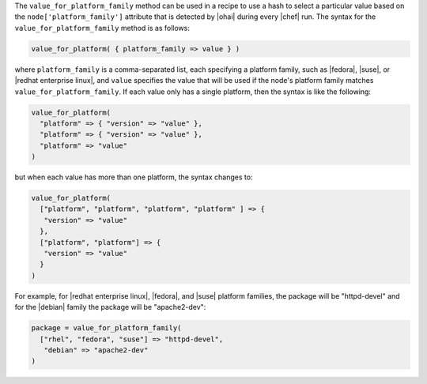 .. The contents of this file are included in multiple topics.
.. This file should not be changed in a way that hinders its ability to appear in multiple documentation sets.

The ``value_for_platform_family`` method can be used in a recipe to use a hash to select a particular value based on the ``node['platform_family']`` attribute that is detected by |ohai| during every |chef| run. The syntax for the ``value_for_platform_family`` method is as follows:

.. code-block:: ruby

   value_for_platform( { platform_family => value } )

where ``platform_family`` is a comma-separated list, each specifying a platform family, such as |fedora|, |suse|, or |redhat enterprise linux|, and ``value`` specifies the value that will be used if the node's platform family matches ``value_for_platform_family``. If each value only has a single platform, then the syntax is like the following:

.. code-block:: ruby

   value_for_platform(
     "platform" => { "version" => "value" },
     "platform" => { "version" => "value" },
     "platform" => "value"
   )

but when each value has more than one platform, the syntax changes to:

.. code-block:: ruby

   value_for_platform(
     ["platform", "platform", "platform", "platform" ] => {
      "version" => "value"
     },
     ["platform", "platform"] => {
      "version" => "value"
     }
   )

For example, for |redhat enterprise linux|, |fedora|, and |suse| platform families, the package will be "httpd-devel" and for the |debian| family the package will be "apache2-dev":

.. code-block:: ruby

   package = value_for_platform_family(
     ["rhel", "fedora", "suse"] => "httpd-devel",
      "debian" => "apache2-dev"
   )

